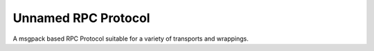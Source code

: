 Unnamed RPC Protocol
====================

A msgpack based RPC Protocol suitable for a variety of transports and wrappings.
